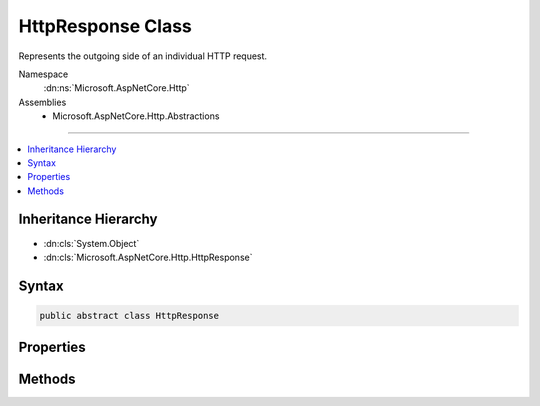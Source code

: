 

HttpResponse Class
==================






Represents the outgoing side of an individual HTTP request.


Namespace
    :dn:ns:`Microsoft.AspNetCore.Http`
Assemblies
    * Microsoft.AspNetCore.Http.Abstractions

----

.. contents::
   :local:



Inheritance Hierarchy
---------------------


* :dn:cls:`System.Object`
* :dn:cls:`Microsoft.AspNetCore.Http.HttpResponse`








Syntax
------

.. code-block:: csharp

    public abstract class HttpResponse








.. dn:class:: Microsoft.AspNetCore.Http.HttpResponse
    :hidden:

.. dn:class:: Microsoft.AspNetCore.Http.HttpResponse

Properties
----------

.. dn:class:: Microsoft.AspNetCore.Http.HttpResponse
    :noindex:
    :hidden:

    
    .. dn:property:: Microsoft.AspNetCore.Http.HttpResponse.Body
    
        
    
        
        Gets the response body :any:`System.IO.Stream`\.
    
        
        :rtype: System.IO.Stream
    
        
        .. code-block:: csharp
    
            public abstract Stream Body
            {
                get;
                set;
            }
    
    .. dn:property:: Microsoft.AspNetCore.Http.HttpResponse.ContentLength
    
        
    
        
        Gets or sets the value for the <code>Content-Length</code> response header.
    
        
        :rtype: System.Nullable<System.Nullable`1>{System.Int64<System.Int64>}
    
        
        .. code-block:: csharp
    
            public abstract long ? ContentLength
            {
                get;
                set;
            }
    
    .. dn:property:: Microsoft.AspNetCore.Http.HttpResponse.ContentType
    
        
    
        
        Gets or sets the value for the <code>Content-Type</code> response header.
    
        
        :rtype: System.String
    
        
        .. code-block:: csharp
    
            public abstract string ContentType
            {
                get;
                set;
            }
    
    .. dn:property:: Microsoft.AspNetCore.Http.HttpResponse.Cookies
    
        
    
        
        Gets an object that can be used to manage cookies for this response.
    
        
        :rtype: Microsoft.AspNetCore.Http.IResponseCookies
    
        
        .. code-block:: csharp
    
            public abstract IResponseCookies Cookies
            {
                get;
            }
    
    .. dn:property:: Microsoft.AspNetCore.Http.HttpResponse.HasStarted
    
        
    
        
        Gets a value indicating whether response headers have been sent to the client.
    
        
        :rtype: System.Boolean
    
        
        .. code-block:: csharp
    
            public abstract bool HasStarted
            {
                get;
            }
    
    .. dn:property:: Microsoft.AspNetCore.Http.HttpResponse.Headers
    
        
    
        
        Gets the response headers.
    
        
        :rtype: Microsoft.AspNetCore.Http.IHeaderDictionary
    
        
        .. code-block:: csharp
    
            public abstract IHeaderDictionary Headers
            {
                get;
            }
    
    .. dn:property:: Microsoft.AspNetCore.Http.HttpResponse.HttpContext
    
        
    
        
        Gets the :dn:prop:`Microsoft.AspNetCore.Http.HttpResponse.HttpContext` for this request.
    
        
        :rtype: Microsoft.AspNetCore.Http.HttpContext
    
        
        .. code-block:: csharp
    
            public abstract HttpContext HttpContext
            {
                get;
            }
    
    .. dn:property:: Microsoft.AspNetCore.Http.HttpResponse.StatusCode
    
        
    
        
        Gets or sets the HTTP response code.
    
        
        :rtype: System.Int32
    
        
        .. code-block:: csharp
    
            public abstract int StatusCode
            {
                get;
                set;
            }
    

Methods
-------

.. dn:class:: Microsoft.AspNetCore.Http.HttpResponse
    :noindex:
    :hidden:

    
    .. dn:method:: Microsoft.AspNetCore.Http.HttpResponse.OnCompleted(System.Func<System.Object, System.Threading.Tasks.Task>, System.Object)
    
        
    
        
        Adds a delegate to be invoked after the response has finished being sent to the client.
    
        
    
        
        :param callback: The delegate to invoke.
        
        :type callback: System.Func<System.Func`2>{System.Object<System.Object>, System.Threading.Tasks.Task<System.Threading.Tasks.Task>}
    
        
        :param state: A state object to capture and pass back to the delegate.
        
        :type state: System.Object
    
        
        .. code-block:: csharp
    
            public abstract void OnCompleted(Func<object, Task> callback, object state)
    
    .. dn:method:: Microsoft.AspNetCore.Http.HttpResponse.OnCompleted(System.Func<System.Threading.Tasks.Task>)
    
        
    
        
        Adds a delegate to be invoked after the response has finished being sent to the client.
    
        
    
        
        :param callback: The delegate to invoke.
        
        :type callback: System.Func<System.Func`1>{System.Threading.Tasks.Task<System.Threading.Tasks.Task>}
    
        
        .. code-block:: csharp
    
            public virtual void OnCompleted(Func<Task> callback)
    
    .. dn:method:: Microsoft.AspNetCore.Http.HttpResponse.OnStarting(System.Func<System.Object, System.Threading.Tasks.Task>, System.Object)
    
        
    
        
        Adds a delegate to be invoked just before response headers will be sent to the client.
    
        
    
        
        :param callback: The delegate to execute.
        
        :type callback: System.Func<System.Func`2>{System.Object<System.Object>, System.Threading.Tasks.Task<System.Threading.Tasks.Task>}
    
        
        :param state: A state object to capture and pass back to the delegate.
        
        :type state: System.Object
    
        
        .. code-block:: csharp
    
            public abstract void OnStarting(Func<object, Task> callback, object state)
    
    .. dn:method:: Microsoft.AspNetCore.Http.HttpResponse.OnStarting(System.Func<System.Threading.Tasks.Task>)
    
        
    
        
        Adds a delegate to be invoked just before response headers will be sent to the client.
    
        
    
        
        :param callback: The delegate to execute.
        
        :type callback: System.Func<System.Func`1>{System.Threading.Tasks.Task<System.Threading.Tasks.Task>}
    
        
        .. code-block:: csharp
    
            public virtual void OnStarting(Func<Task> callback)
    
    .. dn:method:: Microsoft.AspNetCore.Http.HttpResponse.Redirect(System.String)
    
        
    
        
        Returns a temporary redirect response (HTTP 302) to the client.
    
        
    
        
        :param location: The URL to redirect the client to.
        
        :type location: System.String
    
        
        .. code-block:: csharp
    
            public virtual void Redirect(string location)
    
    .. dn:method:: Microsoft.AspNetCore.Http.HttpResponse.Redirect(System.String, System.Boolean)
    
        
    
        
        Returns a redirect response (HTTP 301 or HTTP 302) to the client.
    
        
    
        
        :param location: The URL to redirect the client to.
        
        :type location: System.String
    
        
        :param permanent: <code>True</code> if the redirect is permanent (301), otherwise <code>false</code> (302).
        
        :type permanent: System.Boolean
    
        
        .. code-block:: csharp
    
            public abstract void Redirect(string location, bool permanent)
    
    .. dn:method:: Microsoft.AspNetCore.Http.HttpResponse.RegisterForDispose(System.IDisposable)
    
        
    
        
        Registers an object for disposal by the host once the request has finished processing.
    
        
    
        
        :param disposable: The object to be disposed.
        
        :type disposable: System.IDisposable
    
        
        .. code-block:: csharp
    
            public virtual void RegisterForDispose(IDisposable disposable)
    

